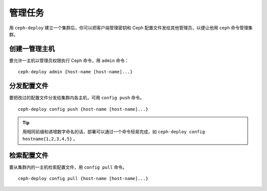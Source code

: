 ==========
 管理任务
==========

用 ``ceph-deploy`` 建立一个集群后，你可以把客户端管理密钥和 Ceph 配置文件发给其他\
管理员，以便让他用 ``ceph`` 命令管理集群。


创建一管理主机
==============

要允许一主机以管理员权限执行 Ceph 命令，用 ``admin`` 命令： ::

	ceph-deploy admin {host-name [host-name]...}


分发配置文件
============

要把改过的配置文件分发给集群内各主机，可用 ``config push`` 命令。 ::

	ceph-deploy config push {host-name [host-name]...}

.. tip:: 用相同前缀和递增数字命名的话，部署可以通过一个命令轻易完成，如 \
   ``ceph-deploy config hostname{1,2,3,4,5}`` 。

检索配置文件
============

要从集群内的一主机检索配置文件，用 ``config pull`` 命令。 ::

	ceph-deploy config pull {host-name [host-name]...}
